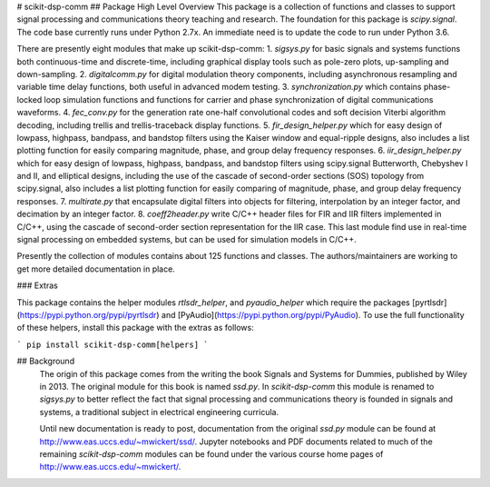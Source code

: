 # scikit-dsp-comm
## Package High Level Overview
This package is a collection of functions and classes to support signal processing and communications theory teaching and research. The foundation for this package is `scipy.signal`. The code base currently runs under Python 2.7x. An immediate need is to update the code to run under Python 3.6.

There are presently eight modules that make up scikit-dsp-comm: 
1. `sigsys.py` for basic signals and systems functions both continuous-time and discrete-time, including graphical display tools such as pole-zero plots, up-sampling and down-sampling.
2. `digitalcomm.py` for digital modulation theory components, including asynchronous resampling and variable time delay functions, both useful in advanced modem testing.
3. `synchronization.py` which contains phase-locked loop simulation functions and functions for carrier and phase synchronization of digital communications waveforms.
4. `fec_conv.py` for the generation rate one-half convolutional codes and soft decision Viterbi algorithm decoding, including trellis and trellis-traceback display functions.
5. `fir_design_helper.py` which for easy design of lowpass, highpass, bandpass, and bandstop filters using the Kaiser window and equal-ripple designs, also includes a list plotting function for easily comparing magnitude, phase, and group delay frequency responses.
6. `iir_design_helper.py` which for easy design of lowpass, highpass, bandpass, and bandstop filters using scipy.signal Butterworth, Chebyshev I and II, and elliptical designs, including the use of the cascade of second-order sections (SOS) topology from scipy.signal, also includes a list plotting function for easily comparing of magnitude, phase, and group delay frequency responses.
7. `multirate.py` that encapsulate digital filters into objects for filtering, interpolation by an integer factor, and decimation by an integer factor.
8. `coeff2header.py` write C/C++ header files for FIR and IIR filters implemented in C/C++, using the cascade of second-order section representation for the IIR case. This last module find use in real-time signal processing on embedded systems, but can be used for simulation models in C/C++.

Presently the collection of modules contains about 125 functions and classes. The authors/maintainers are working to get more detailed documentation in place.

### Extras

This package contains the helper modules `rtlsdr_helper`, and `pyaudio_helper` which require the packages [pyrtlsdr](https://pypi.python.org/pypi/pyrtlsdr) and [PyAudio](https://pypi.python.org/pypi/PyAudio). To use the full functionality of these helpers, install this package with the extras as follows:

```
pip install scikit-dsp-comm[helpers]
```

## Background
 The origin of this package comes from the writing the book Signals and Systems for Dummies, published by Wiley in 2013. The original module for this book is named `ssd.py`. In `scikit-dsp-comm` this module is renamed to `sigsys.py` to better reflect the fact that signal processing and communications theory is founded in signals and systems, a traditional subject in electrical engineering curricula.

 Until new documentation is ready to post, documentation from the original `ssd.py` module can be found at http://www.eas.uccs.edu/~mwickert/ssd/. Jupyter notebooks and PDF documents related to much of the remaining `scikit-dsp-comm` modules can be found under the various course home pages of http://www.eas.uccs.edu/~mwickert/. 


